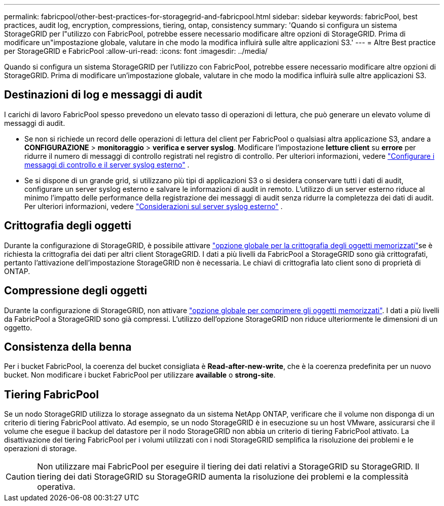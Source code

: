 ---
permalink: fabricpool/other-best-practices-for-storagegrid-and-fabricpool.html 
sidebar: sidebar 
keywords: fabricPool, best practices, audit log, encryption, compressions, tiering, ontap, consistency 
summary: 'Quando si configura un sistema StorageGRID per l"utilizzo con FabricPool, potrebbe essere necessario modificare altre opzioni di StorageGRID. Prima di modificare un"impostazione globale, valutare in che modo la modifica influirà sulle altre applicazioni S3.' 
---
= Altre Best practice per StorageGRID e FabricPool
:allow-uri-read: 
:icons: font
:imagesdir: ../media/


[role="lead"]
Quando si configura un sistema StorageGRID per l'utilizzo con FabricPool, potrebbe essere necessario modificare altre opzioni di StorageGRID. Prima di modificare un'impostazione globale, valutare in che modo la modifica influirà sulle altre applicazioni S3.



== Destinazioni di log e messaggi di audit

I carichi di lavoro FabricPool spesso prevedono un elevato tasso di operazioni di lettura, che può generare un elevato volume di messaggi di audit.

* Se non si richiede un record delle operazioni di lettura del client per FabricPool o qualsiasi altra applicazione S3, andare a *CONFIGURAZIONE* > *monitoraggio* > *verifica e server syslog*. Modificare l'impostazione *letture client* su *errore* per ridurre il numero di messaggi di controllo registrati nel registro di controllo. Per ulteriori informazioni, vedere link:../monitor/configure-audit-messages.html["Configurare i messaggi di controllo e il server syslog esterno"] .
* Se si dispone di un grande grid, si utilizzano più tipi di applicazioni S3 o si desidera conservare tutti i dati di audit, configurare un server syslog esterno e salvare le informazioni di audit in remoto. L'utilizzo di un server esterno riduce al minimo l'impatto delle performance della registrazione dei messaggi di audit senza ridurre la completezza dei dati di audit. Per ulteriori informazioni, vedere link:../monitor/considerations-for-external-syslog-server.html["Considerazioni sul server syslog esterno"] .




== Crittografia degli oggetti

Durante la configurazione di StorageGRID, è possibile attivare link:../admin/changing-network-options-object-encryption.html["opzione globale per la crittografia degli oggetti memorizzati"]se è richiesta la crittografia dei dati per altri client StorageGRID. I dati a più livelli da FabricPool a StorageGRID sono già crittografati, pertanto l'attivazione dell'impostazione StorageGRID non è necessaria. Le chiavi di crittografia lato client sono di proprietà di ONTAP.



== Compressione degli oggetti

Durante la configurazione di StorageGRID, non attivare link:../admin/configuring-stored-object-compression.html["opzione globale per comprimere gli oggetti memorizzati"]. I dati a più livelli da FabricPool a StorageGRID sono già compressi. L'utilizzo dell'opzione StorageGRID non riduce ulteriormente le dimensioni di un oggetto.



== Consistenza della benna

Per i bucket FabricPool, la coerenza del bucket consigliata è *Read-after-new-write*, che è la coerenza predefinita per un nuovo bucket. Non modificare i bucket FabricPool per utilizzare *available* o *strong-site*.



== Tiering FabricPool

Se un nodo StorageGRID utilizza lo storage assegnato da un sistema NetApp ONTAP, verificare che il volume non disponga di un criterio di tiering FabricPool attivato. Ad esempio, se un nodo StorageGRID è in esecuzione su un host VMware, assicurarsi che il volume che esegue il backup del datastore per il nodo StorageGRID non abbia un criterio di tiering FabricPool attivato. La disattivazione del tiering FabricPool per i volumi utilizzati con i nodi StorageGRID semplifica la risoluzione dei problemi e le operazioni di storage.


CAUTION: Non utilizzare mai FabricPool per eseguire il tiering dei dati relativi a StorageGRID su StorageGRID. Il tiering dei dati StorageGRID su StorageGRID aumenta la risoluzione dei problemi e la complessità operativa.
